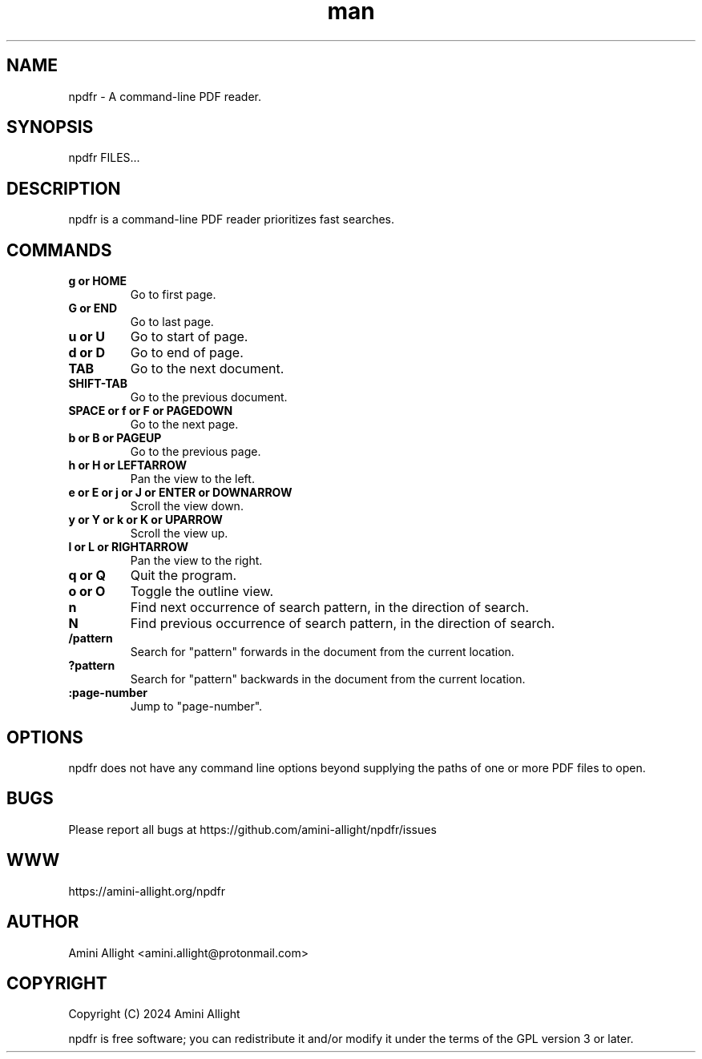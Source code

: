 .TH man 1 "11 Mar 2025" "0.3.3" "npdfr man page"
.SH NAME
npdfr \- A command-line PDF reader.
.SH SYNOPSIS
npdfr FILES...
.SH DESCRIPTION
npdfr is a command-line PDF reader prioritizes fast searches.
.SH COMMANDS
.TP
.B g or HOME
Go to first page.
.TP
.B G or END
Go to last page.
.TP
.B u or U
Go to start of page.
.TP
.B d or D
Go to end of page.
.TP
.B TAB
Go to the next document.
.TP
.B SHIFT-TAB
Go to the previous document.
.TP
.B SPACE or f or F or PAGEDOWN
Go to the next page.
.TP
.B b or B or PAGEUP
Go to the previous page.
.TP
.B h or H or LEFTARROW
Pan the view to the left.
.TP
.B e or E or j or J or ENTER or DOWNARROW
Scroll the view down.
.TP
.B y or Y or k or K or UPARROW
Scroll the view up.
.TP
.B l or L or RIGHTARROW
Pan the view to the right.
.TP
.B q or Q
Quit the program.
.TP
.B o or O
Toggle the outline view.
.TP
.B n
Find next occurrence of search pattern, in the direction of search.
.TP
.B N
Find previous occurrence of search pattern, in the direction of search.
.TP
.B /pattern
Search for "pattern" forwards in the document from the current location.
.TP
.B ?pattern
Search for "pattern" backwards in the document from the current location.
.TP
.B :page-number
Jump to "page-number".
.SH OPTIONS
npdfr does not have any command line options beyond supplying the paths of one or more PDF files to open.
.SH BUGS
Please report all bugs at https://github.com/amini-allight/npdfr/issues
.SH WWW
https://amini-allight.org/npdfr
.SH AUTHOR
Amini Allight <amini.allight@protonmail.com>
.SH COPYRIGHT
Copyright (C) 2024 Amini Allight

npdfr is free software; you can redistribute it and/or modify it under the terms of the GPL version 3 or later.
